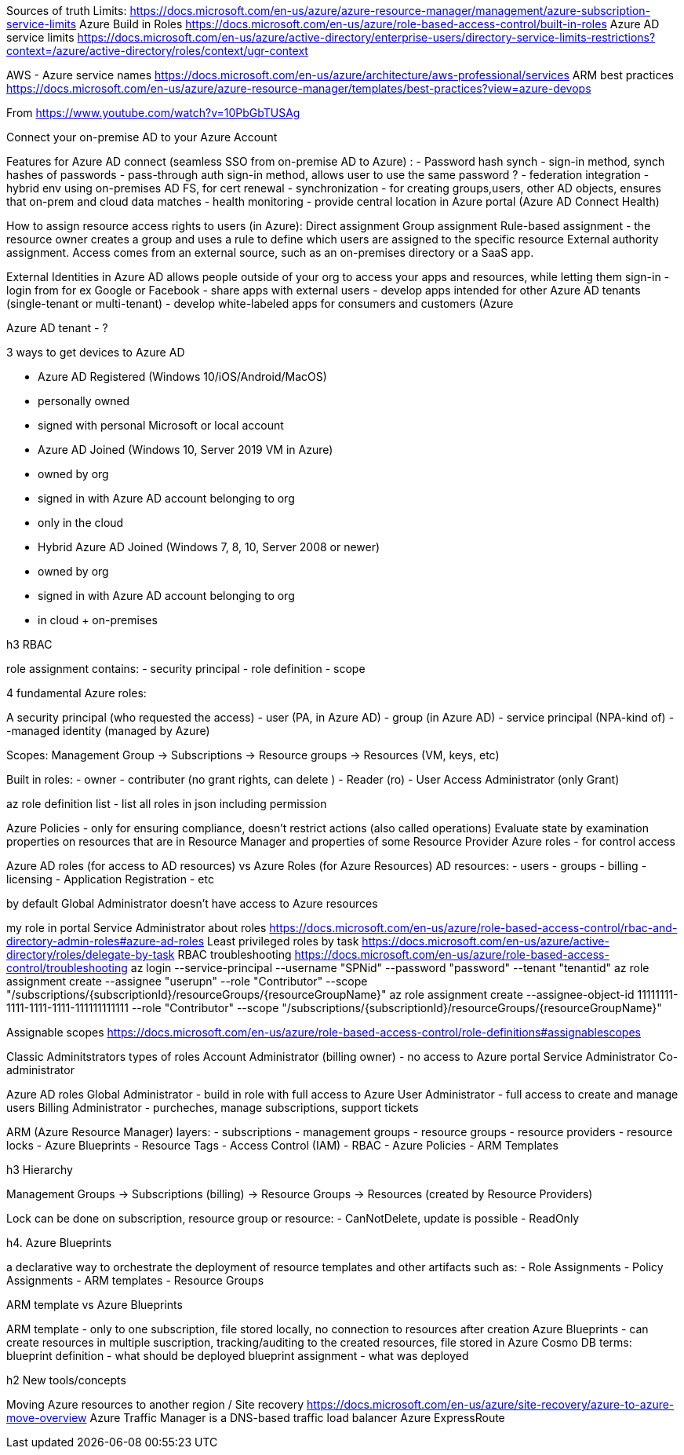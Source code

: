 
Sources of truth
  Limits: https://docs.microsoft.com/en-us/azure/azure-resource-manager/management/azure-subscription-service-limits
  Azure Build in Roles https://docs.microsoft.com/en-us/azure/role-based-access-control/built-in-roles
  Azure AD service limits https://docs.microsoft.com/en-us/azure/active-directory/enterprise-users/directory-service-limits-restrictions?context=/azure/active-directory/roles/context/ugr-context


AWS - Azure service names https://docs.microsoft.com/en-us/azure/architecture/aws-professional/services
ARM best practices https://docs.microsoft.com/en-us/azure/azure-resource-manager/templates/best-practices?view=azure-devops


From https://www.youtube.com/watch?v=10PbGbTUSAg

Connect your on-premise AD to your Azure Account

Features for Azure AD connect (seamless SSO from on-premise AD to Azure) :
  - Password hash synch - sign-in method, synch hashes of passwords
  - pass-through auth   sign-in method, allows user to use the same password ?
  - federation integration - hybrid env using on-premises AD FS, for cert renewal
  - synchronization - for creating groups,users, other AD objects, ensures that on-prem and cloud data matches
  - health monitoring - provide central location in Azure portal (Azure AD Connect Health)

How to assign resource access rights to users (in Azure):
  Direct assignment
  Group assignment
  Rule-based assignment - the resource owner creates a group and uses a rule to define which users are assigned to the specific resource
  External authority assignment. Access comes from an external source, such as an on-premises directory or a SaaS app.

External Identities in Azure AD allows people outside of your org to access your apps and resources, while letting them sign-in 
   - login from for ex Google or Facebook
   - share apps with external users
   - develop apps intended for other Azure AD tenants (single-tenant or multi-tenant)
   - develop white-labeled apps for consumers and customers (Azure

Azure AD tenant - ? 
 

3 ways to get devices to Azure AD

- Azure AD Registered  (Windows 10/iOS/Android/MacOS)
  - personally owned
  - signed with personal Microsoft or local account

- Azure AD Joined  (Windows 10, Server 2019 VM in Azure)
  - owned by org
  - signed in with Azure AD account belonging to org
  - only in the cloud

- Hybrid Azure AD Joined (Windows 7, 8, 10, Server 2008 or newer)
  - owned by org
  - signed in with Azure AD account belonging to org
  - in cloud + on-premises
   

.h3 RBAC 

role assignment contains:
  - security principal
  - role definition
  - scope

4 fundamental Azure roles:
  

A security principal (who requested the access)
  - user (PA, in Azure AD)
  - group  (in Azure AD)
  - service principal (NPA-kind of)
  - -managed identity (managed by Azure)

Scopes: Management Group -> Subscriptions -> Resource groups -> Resources (VM, keys, etc)

Built in roles:
  - owner
  - contributer (no grant rights, can delete )
  - Reader (ro)
  - User Access Administrator (only Grant)
  
az role definition list   - list all roles in json including permission


Azure Policies - only for ensuring compliance, doesn't restrict actions (also called operations)
  Evaluate state by examination properties on resources that are in Resource Manager and properties of some Resource Provider
Azure roles - for control access


Azure AD roles (for access to AD resources) vs Azure Roles (for Azure Resources)
AD resources:
  - users
  - groups
  - billing
  - licensing
  - Application Registration
  - etc

by default Global Administrator doesn't have access to Azure resources

my role in portal Service Administrator
about roles https://docs.microsoft.com/en-us/azure/role-based-access-control/rbac-and-directory-admin-roles#azure-ad-roles
Least privileged roles by task https://docs.microsoft.com/en-us/azure/active-directory/roles/delegate-by-task
RBAC troubleshooting https://docs.microsoft.com/en-us/azure/role-based-access-control/troubleshooting
  az login --service-principal --username "SPNid" --password "password" --tenant "tenantid"
  az role assignment create --assignee "userupn" --role "Contributor"  --scope "/subscriptions/{subscriptionId}/resourceGroups/{resourceGroupName}"
  az role assignment create --assignee-object-id 11111111-1111-1111-1111-111111111111  --role "Contributor" --scope "/subscriptions/{subscriptionId}/resourceGroups/{resourceGroupName}"

Assignable scopes https://docs.microsoft.com/en-us/azure/role-based-access-control/role-definitions#assignablescopes

  
Classic Adminitstrators types of roles
 Account Administrator (billing owner) - no access to Azure portal
 Service Administrator
 Co-administrator

Azure AD roles
  Global Administrator - build in role with full access to Azure 
  User Administrator - full access to create and manage users
  Billing Administrator - purcheches, manage subscriptions, support tickets
 


ARM (Azure Resource Manager) layers:
 - subscriptions
 - management groups
 - resource groups
 - resource providers
 - resource locks
 - Azure Blueprints
 - Resource Tags
 - Access Control (IAM)
 - RBAC
 - Azure Policies
 - ARM Templates


.h3 Hierarchy

Management Groups -> Subscriptions (billing) -> Resource Groups -> Resources (created by Resource Providers)

Lock can be done on subscription, resource group or resource:
  - CanNotDelete, update is possible
  - ReadOnly


h4. Azure Blueprints

a declarative way to orchestrate the deployment of resource templates and other artifacts such as:
 - Role Assignments
 - Policy Assignments
 - ARM templates
 - Resource Groups

ARM template vs Azure Blueprints

ARM template - only to one subscription, file stored locally, no connection to resources after creation
Azure Blueprints - can create resources in multiple suscription, tracking/auditing to the created resources, file stored in Azure Cosmo DB
  terms:
    blueprint definition - what should be deployed
    blueprint assignment - what was deployed




.h2 New tools/concepts


Moving Azure resources to another region / Site recovery  https://docs.microsoft.com/en-us/azure/site-recovery/azure-to-azure-move-overview
Azure Traffic Manager is a DNS-based traffic load balancer 
Azure ExpressRoute
